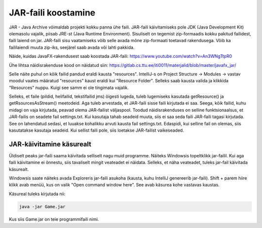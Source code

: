 JAR-faili koostamine
=========================

JAR - Java Archive võimaldab projekti kokku panna ühe faili. JAR-faili käivitamiseks pole JDK (Java Development Kit) olemasolu vajalik, piisab JRE-st (Java Runtime Environment). Sisuliselt on tegemist zip-formaadis kokku pakitud failidest, faili laiend on jar. JAR-faili sisu vaatamiseks võib selle avada mõne zip-formaati toetavad rakendusega. Võib ka faililaiendi muuta zip-iks, seejärel saab avada või lahti pakkida.

Näide, kuidas JavaFX-rakendusest saab koostada JAR-faili:
https://www.youtube.com/watch?v=An3WNgTtpR0

Ühe lihtsa näidisrakenduse kood on näidatud siin: https://gitlab.cs.ttu.ee/iti0011/materjalid/blob/master/javafx_jar/

Selle näite puhul on kõik failid pandud eraldi kausta "resources". IntelliJ-s on Project Structure -> Modules -> vastav moodul vaates määratud "resources" kaust eraldi kui "Resource Folder". Selleks saab kausta valida ja klikkida "Resources" nuppu. Kuigi see samm ei ole tingimata vajalik.

Selleks, et faile (pildid, helifailid, tekstifailid jms) õigesti lugeda, tuleb lugemiseks kasutada getResource() ja getRsourcesAsStream() meetodeid. Aga tuleb arvestada, et JAR-faili sisse faili kirjutada ei saa. Seega, kõik failid, kuhu midagi on vaja kirjutada, peavad olema JAR-failist väljaspool. Toodud näidisrakenduses on selline funktsionaalsus, et JAR-failis on seadete fail settings.txt. Kui kasutaja tahab seadeid muuta, siis ei saa seda faili JAR-faili tagasi kirjutada. See on lahendatud sedasi, et luuakse kohalikku arvuti kausta fail settings.txt. Edaspidi, kui selline fail on olemas, siis kasutatakse kasutaja seadeid. Kui sellist faili pole, siis loetakse JAR-failist vaikeseaded.

JAR-käivitamine käsurealt
----------------------------

Üldiselt peaks jar-faili saama käivitada selliselt nagu muid programme. Näiteks Windowsis topeltklikk jar-failil. Kui aga faili käivitamine ei õnnestu, siis tavaliselt mingit veateadet ei näidata. Selleks, et näha veateadet, tuleks jar-fail käivitada käsurealt.

Windowsis saate näiteks avada Exploreris jar-faili asukoha (kausta, kuhu IntelliJ genereerib jar-faili). Shift + parem hiire klikk avab menüü, kus on valik "Open command window here". See avab käsurea kohe vastavas kaustas.

Käsureal tuleks kirjutada nii:

.. code-block:: console

    java -jar Game.jar
    
Kus siis Game.jar on teie programmifaili nimi.

